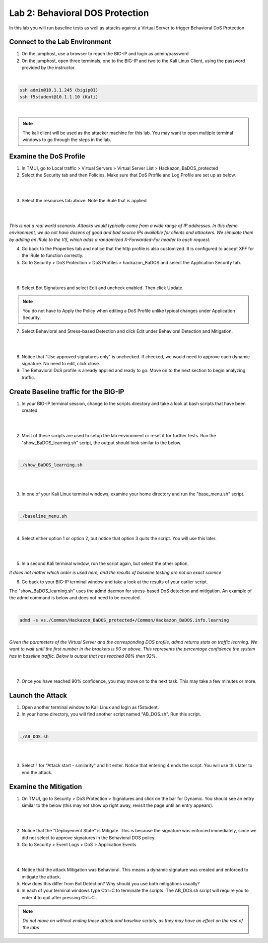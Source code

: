 Lab 2: Behavioral DOS Protection
----------------------------------------

In this lab you will run baseline tests as well as attacks against a Virtual Server to trigger Behavioral DoS Protection

Connect to the Lab Environment
~~~~~~~~~~~~~~~~~~~~~~~~~~~~~~~~~~

1. On the jumphost, use a browser to reach the BIG-IP and login as admin/password

2. On the jumphost, open three terminals, one to the BIG-IP and two to the Kali Linux Client, using the password provided by the instructor.


|

.. code-block:: bash

        ssh admin@10.1.1.245 (bigip01)
        ssh f5student@10.1.1.10 (Kali)

|

.. note:: The kali client will be used as the attacker machine for this lab. You may want to open multiple terminal windows to go through the steps in the lab.


Examine the DoS Profile
~~~~~~~~~~~~~~~~~~~~~~~

1. In TMUI, go to Local traffic > Virtual Servers > Virtual Server List > Hackazon_BaDOS_protected

2. Select the Security tab and then Policies.  Make sure that DoS Profile and Log Profile are set up as below.

|   

.. image:: images/hackazonprof.png
        :width: 800px

|

3. Select the resources tab above. Note the iRule that is applied.

|
 
.. image:: images/irule.png
        :width: 800px

|

*This is not a real world scenario. Attacks would typically come from a wide range of IP addresses.*
*In this demo environment, we do not have dozens of good and bad source IPs available for clients and attackers.* 
*We simulate them by adding an iRule to the VS, which adds a randomized X-Forwarded-For header to each request.*

4. Go back to the Properties tab and notice that the http profile is also customized. It is configured to accept XFF for the iRule to function correctly.

5. Go to Security > DoS Protection > DoS Profiles > hackazon_BaDOS and select the Application Security tab.

|

.. image:: images/dosprof.png
        :width: 800px

|

6. Select Bot Signatures and select Edit and uncheck enabled. Then click Update.

.. Note:: You do not have to Apply the Policy when editing a DoS Profile unlike typical changes under Application Security.

7. Select Behavioral and Stress-based Detection and click Edit under Behavioral Detection and Mitigation.

|

.. image:: images/behave.png
        :width: 600px

|

8. Notice that "Use approved signatures only" is unchecked. If checked, we would need to approve each dynamic signature. No need to edit, click close.

9. The Behavioral DoS profile is already applied and ready to go. Move on to the next section to begin analyzing traffic.


Create Baseline traffic for the BIG-IP
~~~~~~~~~~~~~~~~~~~~~~~~~~~~~~~~~~~~~~

1. In your BIG-IP terminal session, change to the scripts directory and take a look at bash scripts that have been created.

|   

.. image:: images/bigscripts.png
        :width: 600px

|

2. Most of these scripts are used to setup the lab environment or reset it for further tests.  Run the "show_BaDOS_learning.sh" script, the output should look similar to the below.

|

.. code-block:: bash

        ./show_BaDOS_learning.sh

|

.. image:: images/percentzero.png
        :width: 600px

|

3. In one of your Kali Linux terminal windows, examine your home directory and run the "base_menu.sh" script.

|

.. code-block:: bash

        ./baseline_menu.sh

|

4. Select either option 1 or option 2, but notice that option 3 quits the script.  You will use this later.

|

.. image:: images/baseline.png
        :width: 600px

|

5. In a second Kali terminal window, run the script again, but select the other option.

*It does not matter which order is used here, and the results of baseline testing are not an exact science*

6. Go back to your BIG-IP terminal window and take a look at the results of your earlier script.

The "show_BaDOS_learning.sh" uses the admd daemon for stress-based DoS detection and mitigation. An example of the admd command is below and does not need to be executed.

|

.. code-block:: bash

        admd -s vs./Common/Hackazon_BaDOS_protected+/Common/Hackazon_BaDOS.info.learning

|

*Given the parameters of the Virtual Server and the corresponding DOS profile, admd returns stats on traffic learning.*
*We want to wait until the first number in the brackets is 90 or above.  This represents the percentage confidence the system has in baseline traffic.*
*Below is output that has reached 88% then 92%.*

|

.. image:: images/percent90.png
        :width: 600px

|


7. Once you have reached 90% confidence, you may move on to the next task.  This may take a few minutes or more.


Launch the Attack
~~~~~~~~~~~~~~~~~

1. Open another terminal window to Kali Linux and login as f5student.

2. In your home directory, you will find another script named "AB_DOS.sh".  Run this script.

|

.. code-block:: bash

        ./AB_DOS.sh

|


.. image:: images/attackmenu.png
        :width: 600px

|

3. Select 1 for "Attack start - similarity" and hit enter.  Notice that entering 4 ends the script.  You will use this later to end the attack.


Examine the Mitigation
~~~~~~~~~~~~~~~~~~~~~~

1. On TMUI, go to Security > DoS Protection > Signatures and click on the bar for Dynamic. You should see an entry similar to the below (this may not show up right away, revisit the page until an entry appears).

|

.. image:: images/dynamic.png
        :width: 600px

|

2. Notice that the "Deployement State" is Mitigate. This is because the signature was enforced immediately, since we did not select to approve signatures in the Behavioral DOS policy.

3. Go to Security > Event Logs > DoS > Application Events

|

.. image:: images/dosevent.png
        :width: 600 px

|

4. Notice that the attack Mitigation was Behavioral. This means a dynamic signature was created and enforced to mitigate the attack.

5. How does this differ from Bot Detection? Why should you use both mitigations usually?

6. In each of your terminal windows type Ctrl+C to terminate the scripts. The AB_DOS.sh script will require you to enter 4 to quit after pressing Ctrl+C..

.. note::

       *Do not move on without ending these attack and baseline scripts, as they may have an effect on the rest of the labs* 
